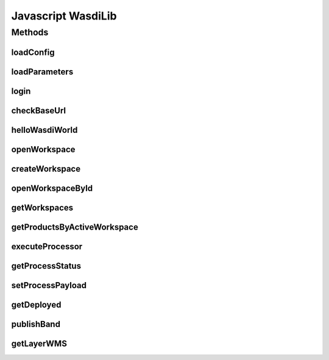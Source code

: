 Javascript WasdiLib
=============================

Methods
----------------------------
loadConfig
^^^^^^^^^^^^^^^^^^^^^^^^^^
.. js:autofunction:: loadConfig

loadParameters
^^^^^^^^^^^^^^^^^^^^^^^^^^
.. js:autofunction:: loadParameters

login
^^^^^^^^^^^^^^^^^^^^^^^^^^
.. js:autofunction:: login

checkBaseUrl
^^^^^^^^^^^^^^^^^^^^^^^^^^
.. js:autofunction:: checkBaseUrl

helloWasdiWorld
^^^^^^^^^^^^^^^^^^^^^^^^^^
.. js:autofunction:: helloWasdiWorld

openWorkspace
^^^^^^^^^^^^^^^^^^^^^^^^^
.. js:autofunction:: openWorkspace

createWorkspace
^^^^^^^^^^^^^^^^^^^^^^^
.. js:autofunction:: createWorkspace

openWorkspaceById
^^^^^^^^^^^^^^^^^^^^^^^
.. js:autofunction:: openWorkspaceById

getWorkspaces
^^^^^^^^^^^^^^^^^^^
.. js:autofunction:: getWorkspaces

getProductsByActiveWorkspace
^^^^^^^^^^^^^^^^^^^^^^^^^^^^^^^^^^^^^^
.. js:autofunction:: getProductsByActiveWorkspace

executeProcessor
^^^^^^^^^^^^^^^^^^^
 .. js:autofunction:: executeProcessor

getProcessStatus
^^^^^^^^^^^^^^^^^^^^^^
 .. js:autofunction:: getProcessStatus

setProcessPayload
^^^^^^^^^^^^^^^^^^^^^^^^^^
.. js:autofunction:: setProcessPayload

getDeployed
^^^^^^^^^^^^^^^
.. js:autofunction:: getDeployed


publishBand
^^^^^^^^^^^^^^^^^^^^^^^^^^
.. js:autofunction:: publishBand

getLayerWMS
^^^^^^^^^^^^^^^^^^^^^^^^^^^
.. js:autofunction:: getLayerWMS